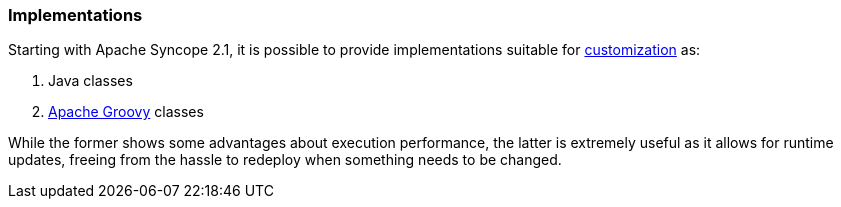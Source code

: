 //
// Licensed to the Apache Software Foundation (ASF) under one
// or more contributor license agreements.  See the NOTICE file
// distributed with this work for additional information
// regarding copyright ownership.  The ASF licenses this file
// to you under the Apache License, Version 2.0 (the
// "License"); you may not use this file except in compliance
// with the License.  You may obtain a copy of the License at
//
//   http://www.apache.org/licenses/LICENSE-2.0
//
// Unless required by applicable law or agreed to in writing,
// software distributed under the License is distributed on an
// "AS IS" BASIS, WITHOUT WARRANTIES OR CONDITIONS OF ANY
// KIND, either express or implied.  See the License for the
// specific language governing permissions and limitations
// under the License.
//
=== Implementations

Starting with Apache Syncope 2.1, it is possible to provide implementations suitable for
<<customization-core,customization>> as:

. Java classes
. http://www.groovy-lang.org/[Apache Groovy^] classes

While the former shows some advantages about execution performance, the latter is extremely useful as it allows for
runtime updates, freeing from the hassle to redeploy when something needs to be changed.
